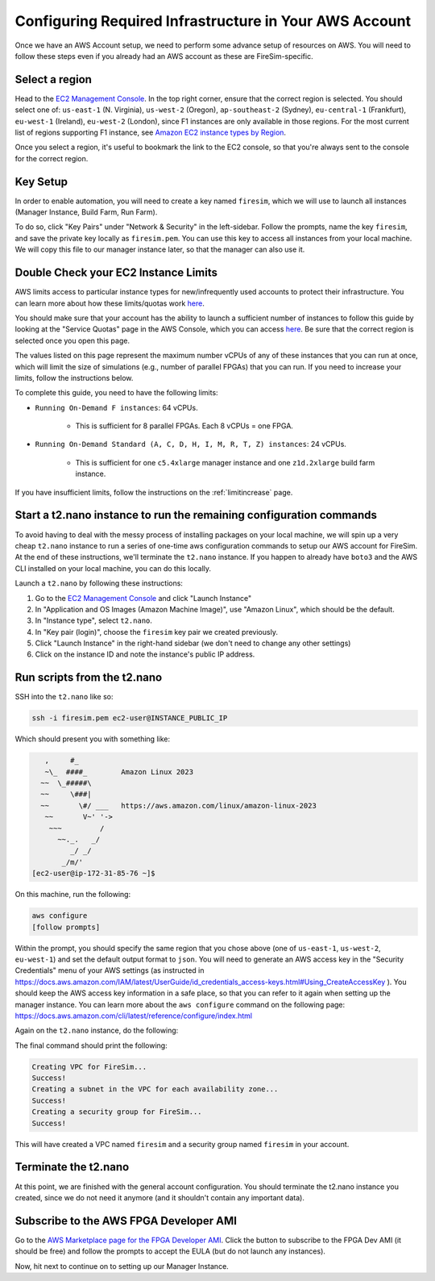 Configuring Required Infrastructure in Your AWS Account
=======================================================

Once we have an AWS Account setup, we need to perform some advance setup of resources on
AWS. You will need to follow these steps even if you already had an AWS account as these
are FireSim-specific.

Select a region
---------------

Head to the `EC2 Management Console <https://console.aws.amazon.com/ec2/v2/home>`__. In
the top right corner, ensure that the correct region is selected. You should select one
of: ``us-east-1`` (N. Virginia), ``us-west-2`` (Oregon), ``ap-southeast-2`` (Sydney),
``eu-central-1`` (Frankfurt), ``eu-west-1`` (Ireland), ``eu-west-2`` (London), since F1
instances are only available in those regions. For the most current list of regions
supporting F1 instance, see `Amazon EC2 instance types by Region
<https://docs.aws.amazon.com/ec2/latest/instancetypes/ec2-instance-regions.html>`__.

Once you select a region, it's useful to bookmark the link to the EC2 console, so that
you're always sent to the console for the correct region.

Key Setup
---------

In order to enable automation, you will need to create a key named ``firesim``, which we
will use to launch all instances (Manager Instance, Build Farm, Run Farm).

To do so, click "Key Pairs" under "Network & Security" in the left-sidebar. Follow the
prompts, name the key ``firesim``, and save the private key locally as ``firesim.pem``.
You can use this key to access all instances from your local machine. We will copy this
file to our manager instance later, so that the manager can also use it.

Double Check your EC2 Instance Limits
-------------------------------------

AWS limits access to particular instance types for new/infrequently used accounts to
protect their infrastructure. You can learn more about how these limits/quotas work
`here
<https://docs.aws.amazon.com/AWSEC2/latest/UserGuide/ec2-on-demand-instances.html#ec2-on-demand-instances-limits>`__.

You should make sure that your account has the ability to launch a sufficient number of
instances to follow this guide by looking at the "Service Quotas" page in the AWS
Console, which you can access `here
<https://console.aws.amazon.com/servicequotas/home/services/ec2/quotas/>`__. Be sure
that the correct region is selected once you open this page.

The values listed on this page represent the maximum number vCPUs of any of these
instances that you can run at once, which will limit the size of simulations (e.g.,
number of parallel FPGAs) that you can run. If you need to increase your limits, follow
the instructions below.

To complete this guide, you need to have the following limits:

- ``Running On-Demand F instances``: 64 vCPUs.

      - This is sufficient for 8 parallel FPGAs. Each 8 vCPUs = one FPGA.

- ``Running On-Demand Standard (A, C, D, H, I, M, R, T, Z) instances``: 24 vCPUs.

      - This is sufficient for one ``c5.4xlarge`` manager instance and one
        ``z1d.2xlarge`` build farm instance.

If you have insufficient limits, follow the instructions on the :ref:`limitincrease`
page.

Start a t2.nano instance to run the remaining configuration commands
--------------------------------------------------------------------

To avoid having to deal with the messy process of installing packages on your local
machine, we will spin up a very cheap ``t2.nano`` instance to run a series of one-time
aws configuration commands to setup our AWS account for FireSim. At the end of these
instructions, we'll terminate the ``t2.nano`` instance. If you happen to already have
``boto3`` and the AWS CLI installed on your local machine, you can do this locally.

Launch a ``t2.nano`` by following these instructions:

1. Go to the `EC2 Management Console <https://console.aws.amazon.com/ec2/v2/home>`__ and
   click "Launch Instance"
2. In "Application and OS Images (Amazon Machine Image)", use "Amazon Linux", which
   should be the default.
3. In "Instance type", select ``t2.nano``.
4. In "Key pair (login)", choose the ``firesim`` key pair we created previously.
5. Click "Launch Instance" in the right-hand sidebar (we don't need to change any other
   settings)
6. Click on the instance ID and note the instance's public IP address.

.. _run-scripts-t2:

Run scripts from the t2.nano
----------------------------

SSH into the ``t2.nano`` like so:

.. code-block:: bash

    ssh -i firesim.pem ec2-user@INSTANCE_PUBLIC_IP

Which should present you with something like:

.. code-block:: text

       ,     #_
       ~\_  ####_        Amazon Linux 2023
      ~~  \_#####\
      ~~     \###|
      ~~       \#/ ___   https://aws.amazon.com/linux/amazon-linux-2023
       ~~       V~' '->
        ~~~         /
          ~~._.   _/
             _/ _/
           _/m/'
    [ec2-user@ip-172-31-85-76 ~]$

On this machine, run the following:

.. code-block:: bash

    aws configure
    [follow prompts]

Within the prompt, you should specify the same region that you chose above (one of
``us-east-1``, ``us-west-2``, ``eu-west-1``) and set the default output format to
``json``. You will need to generate an AWS access key in the "Security Credentials" menu
of your AWS settings (as instructed in
https://docs.aws.amazon.com/IAM/latest/UserGuide/id_credentials_access-keys.html#Using_CreateAccessKey
). You should keep the AWS access key information in a safe place, so that you can refer
to it again when setting up the manager instance. You can learn more about the ``aws
configure`` command on the following page:
https://docs.aws.amazon.com/cli/latest/reference/configure/index.html

Again on the ``t2.nano`` instance, do the following:

.. code-block::
    :substitutions:

    sudo yum install -y python3-pip
    sudo python3 -m pip install boto3
    sudo python3 -m pip install --upgrade awscli
    wget https://raw.githubusercontent.com/firesim/firesim/|overall_version|/deploy/awstools/aws_setup.py
    chmod +x aws_setup.py
    ./aws_setup.py

The final command should print the following:

.. code-block:: text

    Creating VPC for FireSim...
    Success!
    Creating a subnet in the VPC for each availability zone...
    Success!
    Creating a security group for FireSim...
    Success!

This will have created a VPC named ``firesim`` and a security group named ``firesim`` in
your account.

Terminate the t2.nano
---------------------

At this point, we are finished with the general account configuration. You should
terminate the t2.nano instance you created, since we do not need it anymore (and it
shouldn't contain any important data).

.. _ami-subscription:

Subscribe to the AWS FPGA Developer AMI
---------------------------------------

Go to the `AWS Marketplace page for the FPGA Developer AMI
<https://aws.amazon.com/marketplace/pp/B06VVYBLZZ>`__. Click the button to subscribe to
the FPGA Dev AMI (it should be free) and follow the prompts to accept the EULA (but do
not launch any instances).

Now, hit next to continue on to setting up our Manager Instance.

